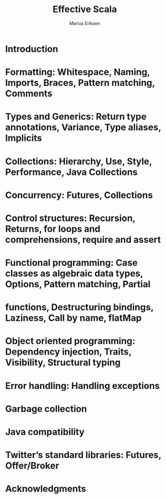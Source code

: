 #+TITLE: Effective Scala
#+VERSION: 20XX
#+AUTHOR: Marius Eriksen
#+ORGANIZATION: Twitter Inc.
#+STARTUP: entitiespretty

* Table of Contents                                      :TOC_4_org:noexport:
- [[Introduction][Introduction]]
- [[Formatting: Whitespace, Naming, Imports, Braces, Pattern matching, Comments][Formatting: Whitespace, Naming, Imports, Braces, Pattern matching, Comments]]
- [[Types and Generics: Return type annotations, Variance, Type aliases, Implicits][Types and Generics: Return type annotations, Variance, Type aliases, Implicits]]
- [[Collections: Hierarchy, Use, Style, Performance, Java Collections][Collections: Hierarchy, Use, Style, Performance, Java Collections]]
- [[Concurrency: Futures, Collections][Concurrency: Futures, Collections]]
- [[Control structures: Recursion, Returns, for loops and comprehensions, require and assert][Control structures: Recursion, Returns, for loops and comprehensions, require and assert]]
- [[Functional programming: Case classes as algebraic data types, Options, Pattern matching, Partial][Functional programming: Case classes as algebraic data types, Options, Pattern matching, Partial]]
- [[functions, Destructuring bindings, Laziness, Call by name, flatMap][functions, Destructuring bindings, Laziness, Call by name, flatMap]]
- [[Object oriented programming: Dependency injection, Traits, Visibility, Structural typing][Object oriented programming: Dependency injection, Traits, Visibility, Structural typing]]
- [[Error handling: Handling exceptions][Error handling: Handling exceptions]]
- [[Garbage collection][Garbage collection]]
- [[Java compatibility][Java compatibility]]
- [[Twitter’s standard libraries: Futures, Offer/Broker][Twitter’s standard libraries: Futures, Offer/Broker]]
- [[Acknowledgments][Acknowledgments]]

* Introduction
* Formatting: Whitespace, Naming, Imports, Braces, Pattern matching, Comments
* Types and Generics: Return type annotations, Variance, Type aliases, Implicits
* Collections: Hierarchy, Use, Style, Performance, Java Collections
* Concurrency: Futures, Collections
* Control structures: Recursion, Returns, for loops and comprehensions, require and assert
* Functional programming: Case classes as algebraic data types, Options, Pattern matching, Partial
* functions, Destructuring bindings, Laziness, Call by name, flatMap
* Object oriented programming: Dependency injection, Traits, Visibility, Structural typing
* Error handling: Handling exceptions
* Garbage collection
* Java compatibility
* Twitter’s standard libraries: Futures, Offer/Broker
* Acknowledgments
